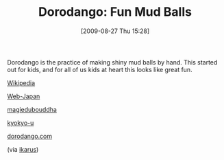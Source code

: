 #+POSTID: 3729
#+DATE: [2009-08-27 Thu 15:28]
#+OPTIONS: toc:nil num:nil todo:nil pri:nil tags:nil ^:nil TeX:nil
#+CATEGORY: Link
#+TAGS: Fun
#+TITLE: Dorodango: Fun Mud Balls

Dorodango is the practice of making shiny mud balls by hand. This started out for kids, and for all of us kids at heart this looks like great fun.

[[http://en.wikipedia.org/wiki/Dorodango][Wikipedia]]

[[http://web-japan.org/trends01/article/011005sci_r.html][Web-Japan]]

[[http://www.magiedubouddha.com/p_dorodango_intl.php][magiedubouddha]]

[[http://www.kyokyo-u.ac.jp/youkyou/4/english4.htm][kyokyo-u]]

[[http://www.dorodango.com/][dorodango.com]]



(via [[http://groups.google.com/group/ikarus-users/browse_thread/thread/fabb890e3015f6f1][ikarus]])



